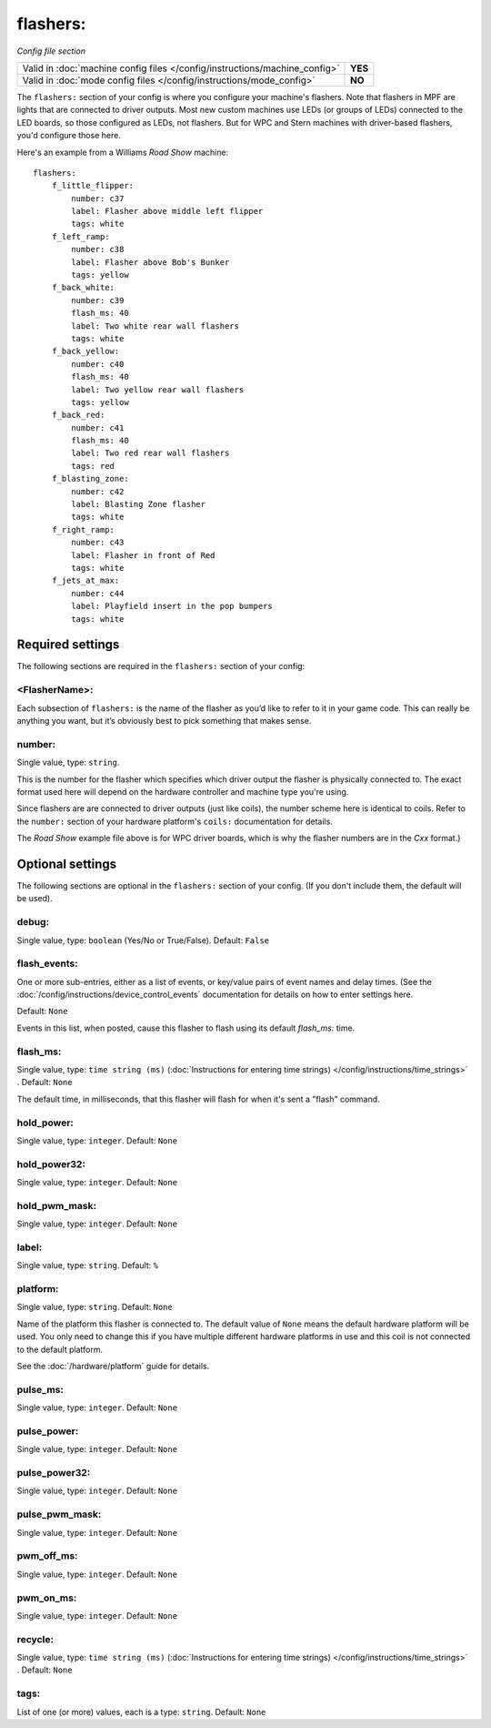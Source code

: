 flashers:
=========

*Config file section*

+----------------------------------------------------------------------------+---------+
| Valid in :doc:`machine config files </config/instructions/machine_config>` | **YES** |
+----------------------------------------------------------------------------+---------+
| Valid in :doc:`mode config files </config/instructions/mode_config>`       | **NO**  |
+----------------------------------------------------------------------------+---------+

.. overview

The ``flashers:`` section of your config is where you configure your
machine's flashers. Note that flashers in MPF are lights that are connected
to driver outputs. Most new custom machines use LEDs (or groups of LEDs)
connected to the LED boards, so those configured as LEDs, not flashers.
But for WPC and Stern machines with driver-based flashers, you'd configure
those here.

Here's an example from a Williams *Road Show* machine:

::

    flashers:
        f_little_flipper:
            number: c37
            label: Flasher above middle left flipper
            tags: white
        f_left_ramp:
            number: c38
            label: Flasher above Bob's Bunker
            tags: yellow
        f_back_white:
            number: c39
            flash_ms: 40
            label: Two white rear wall flashers
            tags: white
        f_back_yellow:
            number: c40
            flash_ms: 40
            label: Two yellow rear wall flashers
            tags: yellow
        f_back_red:
            number: c41
            flash_ms: 40
            label: Two red rear wall flashers
            tags: red
        f_blasting_zone:
            number: c42
            label: Blasting Zone flasher
            tags: white
        f_right_ramp:
            number: c43
            label: Flasher in front of Red
            tags: white
        f_jets_at_max:
            number: c44
            label: Playfield insert in the pop bumpers
            tags: white

Required settings
-----------------

The following sections are required in the ``flashers:`` section of your config:

<FlasherName>:
~~~~~~~~~~~~~~

Each subsection of ``flashers:`` is the name of the flasher as you’d like
to refer to it in your game code. This can really be anything you
want, but it’s obviously best to pick something that makes sense.

number:
~~~~~~~
Single value, type: ``string``.

This is the number for the flasher which specifies which driver output
the flasher is physically connected to. The exact format used here will
depend on the hardware controller and machine type you're using.

Since flashers are are connected to driver outputs
(just like coils), the number scheme here is identical to coils. Refer
to the ``number:`` section of your hardware platform's ``coils:`` documentation
for details.

The *Road Show* example file above is for WPC driver boards, which is why the
flasher numbers are in the *Cxx* format.)

Optional settings
-----------------

The following sections are optional in the ``flashers:`` section of your config. (If you don't include them, the default will be used).

debug:
~~~~~~
Single value, type: ``boolean`` (Yes/No or True/False). Default: ``False``

.. todo::
   Add description.

flash_events:
~~~~~~~~~~~~~
One or more sub-entries, either as a list of events, or key/value pairs of
event names and delay times. (See the
:doc:`/config/instructions/device_control_events` documentation for details
on how to enter settings here.

Default: ``None``

Events in this list, when posted, cause this flasher to flash using its default *flash_ms:* time.

flash_ms:
~~~~~~~~~
Single value, type: ``time string (ms)`` (:doc:`Instructions for entering time strings) </config/instructions/time_strings>` . Default: ``None``

The default time, in milliseconds, that this flasher will flash for
when it's sent a "flash" command.

hold_power:
~~~~~~~~~~~
Single value, type: ``integer``. Default: ``None``

.. todo::
   Add description.

hold_power32:
~~~~~~~~~~~~~
Single value, type: ``integer``. Default: ``None``

.. todo::
   Add description.

hold_pwm_mask:
~~~~~~~~~~~~~~
Single value, type: ``integer``. Default: ``None``

.. todo::
   Add description.

label:
~~~~~~
Single value, type: ``string``. Default: ``%``

.. todo::
   Add description.

platform:
~~~~~~~~~
Single value, type: ``string``. Default: ``None``

Name of the platform this flasher is connected to. The default value of ``None`` means the
default hardware platform will be used. You only need to change this if you have
multiple different hardware platforms in use and this coil is not connected
to the default platform.

See the :doc:`/hardware/platform` guide for details.

pulse_ms:
~~~~~~~~~
Single value, type: ``integer``. Default: ``None``

.. todo::
   Add description.

pulse_power:
~~~~~~~~~~~~
Single value, type: ``integer``. Default: ``None``

.. todo::
   Add description.

pulse_power32:
~~~~~~~~~~~~~~
Single value, type: ``integer``. Default: ``None``

.. todo::
   Add description.

pulse_pwm_mask:
~~~~~~~~~~~~~~~
Single value, type: ``integer``. Default: ``None``

.. todo::
   Add description.

pwm_off_ms:
~~~~~~~~~~~
Single value, type: ``integer``. Default: ``None``

.. todo::
   Add description.

pwm_on_ms:
~~~~~~~~~~
Single value, type: ``integer``. Default: ``None``

.. todo::
   Add description.

recycle:
~~~~~~~~
Single value, type: ``time string (ms)`` (:doc:`Instructions for entering time strings) </config/instructions/time_strings>` . Default: ``None``

.. todo::
   Add description.

tags:
~~~~~
List of one (or more) values, each is a type: ``string``. Default: ``None``

.. todo::
   Add description.

